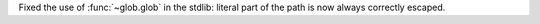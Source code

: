 Fixed the use of :func:`~glob.glob` in the stdlib: literal part of the path
is now always correctly escaped.
